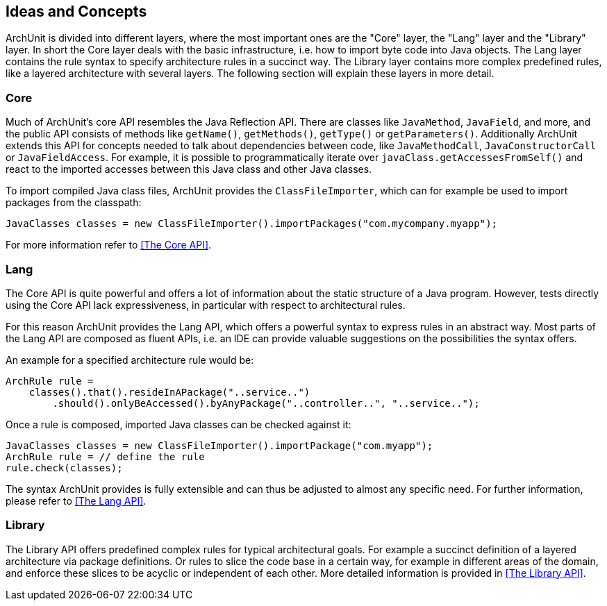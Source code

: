 == Ideas and Concepts

ArchUnit is divided into different layers, where the most important ones are the "Core" layer,
the "Lang" layer and the "Library" layer. In short the Core layer deals with the basic
infrastructure, i.e. how to import byte code into Java objects. The Lang layer contains the
rule syntax to specify architecture rules in a succinct way. The Library layer contains
more complex predefined rules, like a layered architecture with several layers. The following
section will explain these layers in more detail.

=== Core

Much of ArchUnit's core API resembles the Java Reflection API. There are classes
like `JavaMethod`, `JavaField`, and more, and the public API consists of methods like
`getName()`, `getMethods()`, `getType()` or `getParameters()`. Additionally ArchUnit extends
this API for concepts needed to talk about dependencies between code, like `JavaMethodCall`,
`JavaConstructorCall` or `JavaFieldAccess`. For example, it is possible to programmatically
iterate over `javaClass.getAccessesFromSelf()` and react to the imported accesses between this
Java class and other Java classes.

To import compiled Java class files, ArchUnit provides the `ClassFileImporter`, which can
for example be used to import packages from the classpath:

[source,java,options="nowrap"]
----
JavaClasses classes = new ClassFileImporter().importPackages("com.mycompany.myapp");
----

For more information refer to <<The Core API>>.

=== Lang

The Core API is quite powerful and offers a lot of information about the static structure
of a Java program. However, tests directly using the Core API lack expressiveness,
in particular with respect to architectural rules.

For this reason ArchUnit provides the Lang API, which offers a powerful syntax to express rules
in an abstract way. Most parts of the Lang API are composed as fluent APIs, i.e. an IDE can
provide valuable suggestions on the possibilities the syntax offers.

An example for a specified architecture rule would be:

[source,java,options="nowrap"]
----
ArchRule rule =
    classes().that().resideInAPackage("..service..")
        .should().onlyBeAccessed().byAnyPackage("..controller..", "..service..");
----

Once a rule is composed, imported Java classes can be checked against it:

[source,java,options="nowrap"]
----
JavaClasses classes = new ClassFileImporter().importPackage("com.myapp");
ArchRule rule = // define the rule
rule.check(classes);
----

The syntax ArchUnit provides is fully extensible and can thus be adjusted to almost any
specific need. For further information, please refer to <<The Lang API>>.

=== Library

The Library API offers predefined complex rules for typical architectural goals. For example
a succinct definition of a layered architecture via package definitions. Or rules to slice
the code base in a certain way, for example in different areas of the domain, and enforce these
slices to be acyclic or independent of each other. More detailed information is provided in
<<The Library API>>.
